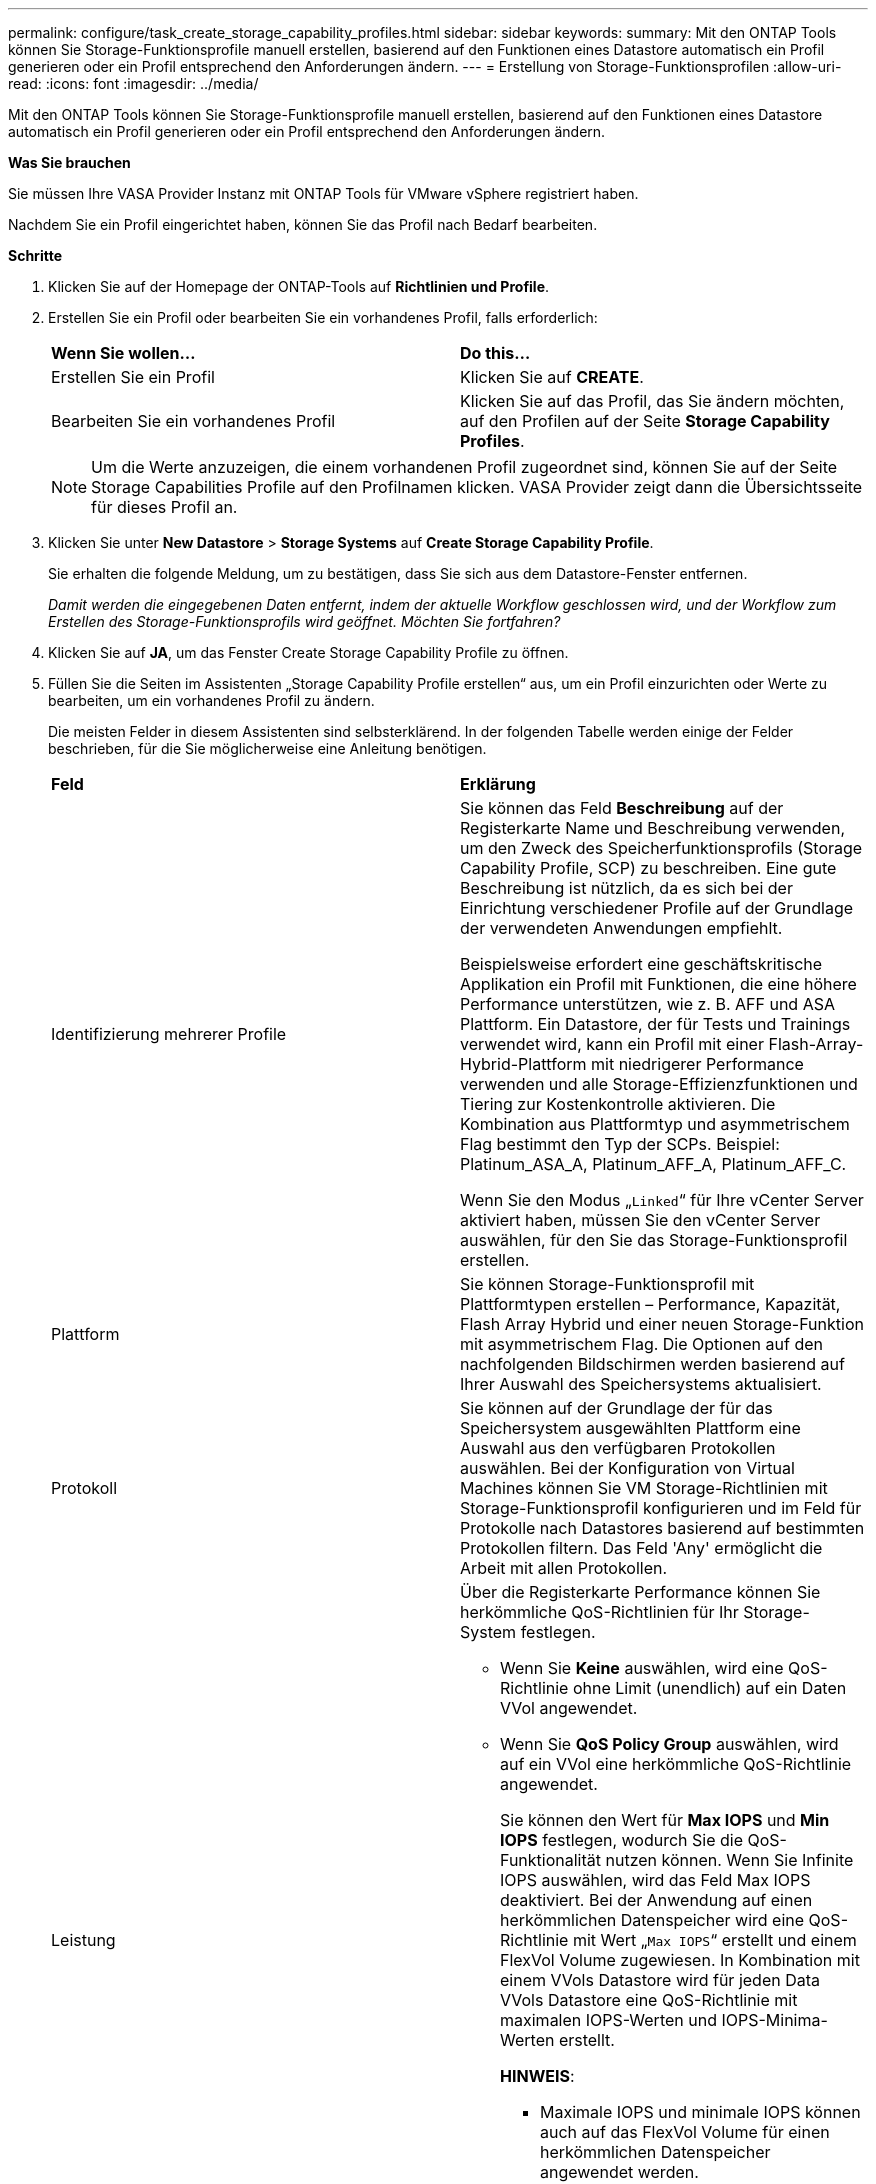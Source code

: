 ---
permalink: configure/task_create_storage_capability_profiles.html 
sidebar: sidebar 
keywords:  
summary: Mit den ONTAP Tools können Sie Storage-Funktionsprofile manuell erstellen, basierend auf den Funktionen eines Datastore automatisch ein Profil generieren oder ein Profil entsprechend den Anforderungen ändern. 
---
= Erstellung von Storage-Funktionsprofilen
:allow-uri-read: 
:icons: font
:imagesdir: ../media/


[role="lead"]
Mit den ONTAP Tools können Sie Storage-Funktionsprofile manuell erstellen, basierend auf den Funktionen eines Datastore automatisch ein Profil generieren oder ein Profil entsprechend den Anforderungen ändern.

*Was Sie brauchen*

Sie müssen Ihre VASA Provider Instanz mit ONTAP Tools für VMware vSphere registriert haben.

Nachdem Sie ein Profil eingerichtet haben, können Sie das Profil nach Bedarf bearbeiten.

*Schritte*

. Klicken Sie auf der Homepage der ONTAP-Tools auf *Richtlinien und Profile*.
. Erstellen Sie ein Profil oder bearbeiten Sie ein vorhandenes Profil, falls erforderlich:
+
|===


| *Wenn Sie wollen...* | *Do this...* 


 a| 
Erstellen Sie ein Profil
 a| 
Klicken Sie auf *CREATE*.



 a| 
Bearbeiten Sie ein vorhandenes Profil
 a| 
Klicken Sie auf das Profil, das Sie ändern möchten, auf den Profilen auf der Seite *Storage Capability Profiles*.

|===
+

NOTE: Um die Werte anzuzeigen, die einem vorhandenen Profil zugeordnet sind, können Sie auf der Seite Storage Capabilities Profile auf den Profilnamen klicken. VASA Provider zeigt dann die Übersichtsseite für dieses Profil an.

. Klicken Sie unter *New Datastore* > *Storage Systems* auf *Create Storage Capability Profile*.
+
Sie erhalten die folgende Meldung, um zu bestätigen, dass Sie sich aus dem Datastore-Fenster entfernen.

+
_Damit werden die eingegebenen Daten entfernt, indem der aktuelle Workflow geschlossen wird, und der Workflow zum Erstellen des Storage-Funktionsprofils wird geöffnet. Möchten Sie fortfahren?_

. Klicken Sie auf *JA*, um das Fenster Create Storage Capability Profile zu öffnen.
. Füllen Sie die Seiten im Assistenten „Storage Capability Profile erstellen“ aus, um ein Profil einzurichten oder Werte zu bearbeiten, um ein vorhandenes Profil zu ändern.
+
Die meisten Felder in diesem Assistenten sind selbsterklärend. In der folgenden Tabelle werden einige der Felder beschrieben, für die Sie möglicherweise eine Anleitung benötigen.

+
|===


| *Feld* | *Erklärung* 


 a| 
Identifizierung mehrerer Profile
 a| 
Sie können das Feld *Beschreibung* auf der Registerkarte Name und Beschreibung verwenden, um den Zweck des Speicherfunktionsprofils (Storage Capability Profile, SCP) zu beschreiben. Eine gute Beschreibung ist nützlich, da es sich bei der Einrichtung verschiedener Profile auf der Grundlage der verwendeten Anwendungen empfiehlt.

Beispielsweise erfordert eine geschäftskritische Applikation ein Profil mit Funktionen, die eine höhere Performance unterstützen, wie z. B. AFF und ASA Plattform. Ein Datastore, der für Tests und Trainings verwendet wird, kann ein Profil mit einer Flash-Array-Hybrid-Plattform mit niedrigerer Performance verwenden und alle Storage-Effizienzfunktionen und Tiering zur Kostenkontrolle aktivieren.
Die Kombination aus Plattformtyp und asymmetrischem Flag bestimmt den Typ der SCPs. Beispiel: Platinum_ASA_A, Platinum_AFF_A, Platinum_AFF_C.

Wenn Sie den Modus „`Linked`“ für Ihre vCenter Server aktiviert haben, müssen Sie den vCenter Server auswählen, für den Sie das Storage-Funktionsprofil erstellen.



 a| 
Plattform
 a| 
Sie können Storage-Funktionsprofil mit Plattformtypen erstellen – Performance, Kapazität, Flash Array Hybrid und einer neuen Storage-Funktion mit asymmetrischem Flag. Die Optionen auf den nachfolgenden Bildschirmen werden basierend auf Ihrer Auswahl des Speichersystems aktualisiert.



 a| 
Protokoll
 a| 
Sie können auf der Grundlage der für das Speichersystem ausgewählten Plattform eine Auswahl aus den verfügbaren Protokollen auswählen. Bei der Konfiguration von Virtual Machines können Sie VM Storage-Richtlinien mit Storage-Funktionsprofil konfigurieren und im Feld für Protokolle nach Datastores basierend auf bestimmten Protokollen filtern. Das Feld 'Any' ermöglicht die Arbeit mit allen Protokollen.



 a| 
Leistung
 a| 
Über die Registerkarte Performance können Sie herkömmliche QoS-Richtlinien für Ihr Storage-System festlegen.

** Wenn Sie *Keine* auswählen, wird eine QoS-Richtlinie ohne Limit (unendlich) auf ein Daten VVol angewendet.
** Wenn Sie *QoS Policy Group* auswählen, wird auf ein VVol eine herkömmliche QoS-Richtlinie angewendet.
+
Sie können den Wert für *Max IOPS* und *Min IOPS* festlegen, wodurch Sie die QoS-Funktionalität nutzen können. Wenn Sie Infinite IOPS auswählen, wird das Feld Max IOPS deaktiviert. Bei der Anwendung auf einen herkömmlichen Datenspeicher wird eine QoS-Richtlinie mit Wert „`Max IOPS`“ erstellt und einem FlexVol Volume zugewiesen. In Kombination mit einem VVols Datastore wird für jeden Data VVols Datastore eine QoS-Richtlinie mit maximalen IOPS-Werten und IOPS-Minima-Werten erstellt.

+
*HINWEIS*:

+
*** Maximale IOPS und minimale IOPS können auch auf das FlexVol Volume für einen herkömmlichen Datenspeicher angewendet werden.
*** Sie müssen sicherstellen, dass die Performance-Kennzahlen nicht auch auf Storage Virtual Machine (SVM)-Ebene, auf Aggregatebene oder auf FlexVol Volume-Ebene separat festgelegt werden.






 a| 
Storage-Attribute
 a| 
Die Storage-Attribute, die Sie in dieser Registerkarte aktivieren können, hängen vom Storage-Typ ab, den Sie in der Registerkarte Personality auswählen.

** Bei Auswahl von Flash Array Hybrid Storage können Sie Speicherplatzreserve (Thick oder Thin) konfigurieren sowie Deduplizierung, Komprimierung und Verschlüsselung aktivieren.
+
Das Tiering-Attribut ist deaktiviert, da dieses Attribut für Flash-Array-Hybrid-Storage nicht gilt.

** Wenn Sie sich für AFF Storage entscheiden, können Sie Verschlüsselung und Tiering aktivieren.
+
Die Deduplizierung und Komprimierung sind für AFF Storage standardmäßig aktiviert und können nicht deaktiviert werden.

** Bei Auswahl von ASA Storage können Sie Verschlüsselung und Tiering aktivieren.
+
Deduplizierung und Komprimierung sind für ASA Storage standardmäßig aktiviert und können nicht deaktiviert werden.

+
Das Tiering-Attribut ermöglicht die Nutzung von Volumes, die zu einem FabricPool-fähigen Aggregat gehören (unterstützt von VASA Provider für AFF Systeme mit ONTAP 9.4 und höher). Für das Tiering-Attribut können Sie eine der folgenden Richtlinien konfigurieren:

** Keine: Verhindert, dass Volume-Daten in die Kapazitäts-Tier verschoben werden
** Snapshot: Verschiebt Benutzerdatenblöcke von Volume-Snapshot-Kopien, die nicht dem aktiven Dateisystem zugeordnet sind, in die Kapazitäts-Tier


|===
. Überprüfen Sie Ihre Auswahl auf der Zusammenfassungsseite und klicken Sie dann auf *OK*.
+
Nachdem Sie ein Profil erstellt haben, können Sie zur Seite Storage Mapping zurückkehren, um anzuzeigen, welche Profile mit welchen Datastores übereinstimmen.


